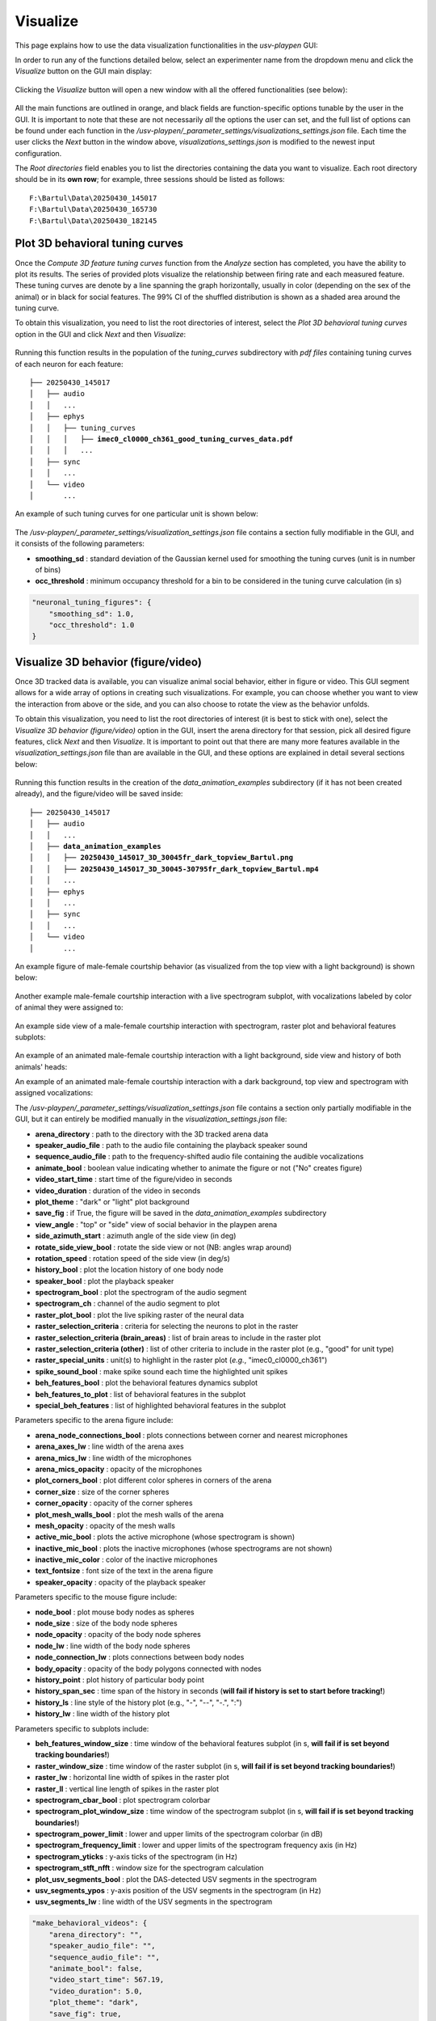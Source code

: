 .. _Visualize:

Visualize
==================
This page explains how to use the data visualization functionalities in the *usv-playpen* GUI:

In order to run any of the functions detailed below, select an experimenter name from the dropdown menu and click the *Visualize* button on the GUI main display:

.. figure:: https://raw.githubusercontent.com/bartulem/usv-playpen/refs/heads/main/docs/media/visualize_step_0a.png
   :align: center
   :alt: Visualize Step 0a

.. raw:: html

   <br>

Clicking the *Visualize* button will open a new window with all the offered functionalities (see below):

.. figure:: https://raw.githubusercontent.com/bartulem/usv-playpen/refs/heads/main/docs/media/visualize_step_0b.png
   :align: center
   :alt: Visualize Step 0b

.. raw:: html

   <br>

All the main functions are outlined in orange, and black fields are function-specific options tunable by the user in the GUI. It is important to note that these are not necessarily *all* the options the user can set, and the full list of options can be found under each function in the */usv-playpen/_parameter_settings/visualizations_settings.json* file. Each time the user clicks the *Next* button in the window above, *visualizations_settings.json* is modified to the newest input configuration.

The *Root directories* field enables you to list the directories containing the data you want to visualize. Each root directory should be in its **own row**; for example, three sessions should be listed as follows:

.. parsed-literal::

    F:\\Bartul\\Data\\20250430_145017
    F:\\Bartul\\Data\\20250430_165730
    F:\\Bartul\\Data\\20250430_182145

Plot 3D behavioral tuning curves
^^^^^^^^^^^^^^^^^^^^^^^^^^^^^^^^
Once the *Compute 3D feature tuning curves* function from the *Analyze* section has completed, you have the ability to plot its results. The series of provided plots visualize the relationship between firing rate and each measured feature.
These tuning curves are denote by a line spanning the graph horizontally, usually in color (depending on the sex of the animal) or in black for social features.
The 99% CI of the shuffled distribution is shown as a shaded area around the tuning curve.

To obtain this visualization, you need to list the root directories of interest, select the *Plot 3D behavioral tuning curves* option in the GUI and click *Next* and then *Visualize*:

.. figure:: https://raw.githubusercontent.com/bartulem/usv-playpen/refs/heads/main/docs/media/visualize_step_1.png
   :align: center
   :alt: Visualize Step 1

.. raw:: html

   <br>

Running this function results in the population of the *tuning_curves* subdirectory with *pdf files* containing tuning curves of each neuron for each feature:

.. parsed-literal::

    ├── 20250430_145017
    │   ├── audio
    │   │   ...
    │   ├── ephys
    │   │   ├── tuning_curves
    │   │   │   ├── **imec0_cl0000_ch361_good_tuning_curves_data.pdf**
    │   │   │   ...
    │   ├── sync
    │   │   ...
    │   └── video
    │       ...

An example of such tuning curves for one particular unit is shown below:

.. figure:: https://raw.githubusercontent.com/bartulem/usv-playpen/refs/heads/main/docs/media/example_tuning_1.png
   :align: center
   :alt: Example tuning 1

.. raw:: html

   <br>

.. figure:: https://raw.githubusercontent.com/bartulem/usv-playpen/refs/heads/main/docs/media/example_tuning_2.png
   :align: center
   :alt: Example tuning 2

.. raw:: html

   <br>

.. figure:: https://raw.githubusercontent.com/bartulem/usv-playpen/refs/heads/main/docs/media/example_tuning_3.png
   :align: center
   :alt: Example tuning 3

.. raw:: html

   <br>

.. figure:: https://raw.githubusercontent.com/bartulem/usv-playpen/refs/heads/main/docs/media/example_tuning_4.png
   :align: center
   :alt: Example tuning 4

.. raw:: html

   <br>

.. figure:: https://raw.githubusercontent.com/bartulem/usv-playpen/refs/heads/main/docs/media/example_tuning_5.png
   :align: center
   :alt: Example tuning 5

.. raw:: html

   <br>

.. figure:: https://raw.githubusercontent.com/bartulem/usv-playpen/refs/heads/main/docs/media/example_tuning_6.png
   :align: center
   :alt: Example tuning 6

.. raw:: html

   <br>

The */usv-playpen/_parameter_settings/visualization_settings.json* file contains a section fully modifiable in the GUI, and it consists of the following parameters:

* **smoothing_sd** : standard deviation of the Gaussian kernel used for smoothing the tuning curves (unit is in number of bins)
* **occ_threshold** : minimum occupancy threshold for a bin to be considered in the tuning curve calculation (in s)

.. code-block:: json

    "neuronal_tuning_figures": {
        "smoothing_sd": 1.0,
        "occ_threshold": 1.0
    }

Visualize 3D behavior (figure/video)
^^^^^^^^^^^^^^^^^^^^^^^^^^^^^^^^^^^^
Once 3D tracked data is available, you can visualize animal social behavior, either in figure or video. This GUI segment allows for a wide array of options in creating such visualizations. For example, you can choose whether you want to view the interaction from above or the side, and you can also choose to rotate the view as the behavior unfolds.

To obtain this visualization, you need to list the root directories of interest (it is best to stick with one), select the *Visualize 3D behavior (figure/video)* option in the GUI, insert the arena directory for that session, pick all desired figure features, click *Next* and then *Visualize*. It is important to point out that there are many more features available in the *visualization_settings.json* file than are available in the GUI, and these options are explained in detail several sections below:

.. figure:: https://raw.githubusercontent.com/bartulem/usv-playpen/refs/heads/main/docs/media/visualize_step_2.png
   :align: center
   :alt: Visualize Step 2

.. raw:: html

   <br>

Running this function results in the creation of the *data_animation_examples* subdirectory (if it has not been created already), and the figure/video will be saved inside:

.. parsed-literal::

    ├── 20250430_145017
    │   ├── audio
    │   │   ...
    │   ├── **data_animation_examples**
    │   │   ├── **20250430_145017_3D_30045fr_dark_topview_Bartul.png**
    │   │   ├── **20250430_145017_3D_30045-30795fr_dark_topview_Bartul.mp4**
    │   │   ...
    │   ├── ephys
    │   │   ...
    │   ├── sync
    │   │   ...
    │   └── video
    │       ...

An example figure of male-female courtship behavior (as visualized from the top view with a light background) is shown below:

.. figure:: https://raw.githubusercontent.com/bartulem/usv-playpen/refs/heads/main/docs/media/behavior_light_mode_fig.png
   :align: center
   :alt: Visualization example 1

.. raw:: html

   <br>

Another example male-female courtship interaction with a live spectrogram subplot, with vocalizations labeled by color of animal they were assigned to:

.. figure:: https://raw.githubusercontent.com/bartulem/usv-playpen/refs/heads/main/docs/media/behavior_dark_mode_fig.png
   :align: center
   :alt: Visualization example 2

.. raw:: html

   <br>

An example side view of a male-female courtship interaction with spectrogram, raster plot and behavioral features subplots:

.. figure:: https://raw.githubusercontent.com/bartulem/usv-playpen/refs/heads/main/docs/media/behavior_dark_mode_side.png
   :align: center
   :alt: Visualization example 3

.. raw:: html

   <br>

An example of an animated male-female courtship interaction with a light background, side view and history of both animals' heads:

.. image:: https://raw.githubusercontent.com/bartulem/usv-playpen/refs/heads/main/docs/media/behavior_video_example1.gif
   :align: center
   :alt: Behavior video example 1

.. raw:: html

   <br>

An example of an animated male-female courtship interaction with a dark background, top view and spectrogram with assigned vocalizations:

.. image:: https://raw.githubusercontent.com/bartulem/usv-playpen/refs/heads/main/docs/media/behavior_video_example2.gif
   :align: center
   :alt: Behavior video example 2

.. raw:: html

   <br>

The */usv-playpen/_parameter_settings/visualization_settings.json* file contains a section only partially modifiable in the GUI, but it can entirely be modified manually in the *visualization_settings.json* file:

* **arena_directory** : path to the directory with the 3D tracked arena data
* **speaker_audio_file** : path to the audio file containing the playback speaker sound
* **sequence_audio_file** : path to the frequency-shifted audio file containing the audible vocalizations
* **animate_bool** : boolean value indicating whether to animate the figure or not ("No" creates figure)
* **video_start_time** : start time of the figure/video in seconds
* **video_duration** : duration of the video in seconds
* **plot_theme** : "dark" or "light" plot background
* **save_fig** : if True, the figure will be saved in the *data_animation_examples* subdirectory
* **view_angle** : "top" or "side" view of social behavior in the playpen arena
* **side_azimuth_start** : azimuth angle of the side view (in deg)
* **rotate_side_view_bool** : rotate the side view or not (NB: angles wrap around)
* **rotation_speed** : rotation speed of the side view (in deg/s)
* **history_bool** : plot the location history of one body node
* **speaker_bool** : plot the playback speaker
* **spectrogram_bool** : plot the spectrogram of the audio segment
* **spectrogram_ch** : channel of the audio segment to plot
* **raster_plot_bool** : plot the live spiking raster of the neural data
* **raster_selection_criteria** : criteria for selecting the neurons to plot in the raster
* **raster_selection_criteria (brain_areas)** : list of brain areas to include in the raster plot
* **raster_selection_criteria (other)** : list of other criteria to include in the raster plot (e.g., "good" for unit type)
* **raster_special_units** : unit(s) to highlight in the raster plot (*e.g.*, "imec0_cl0000_ch361")
* **spike_sound_bool** : make spike sound each time the highlighted unit spikes
* **beh_features_bool** : plot the behavioral features dynamics subplot
* **beh_features_to_plot** : list of behavioral features in the subplot
* **special_beh_features** : list of highlighted behavioral features in the subplot

Parameters specific to the arena figure include:

* **arena_node_connections_bool** : plots connections between corner and nearest microphones
* **arena_axes_lw** : line width of the arena axes
* **arena_mics_lw** : line width of the microphones
* **arena_mics_opacity** : opacity of the microphones
* **plot_corners_bool** : plot different color spheres in corners of the arena
* **corner_size** : size of the corner spheres
* **corner_opacity** : opacity of the corner spheres
* **plot_mesh_walls_bool** : plot the mesh walls of the arena
* **mesh_opacity** : opacity of the mesh walls
* **active_mic_bool** : plots the active microphone (whose spectrogram is shown)
* **inactive_mic_bool** : plots the inactive microphones (whose spectrograms are not shown)
* **inactive_mic_color** : color of the inactive microphones
* **text_fontsize** : font size of the text in the arena figure
* **speaker_opacity** : opacity of the playback speaker

Parameters specific to the mouse figure include:

* **node_bool** : plot mouse body nodes as spheres
* **node_size** : size of the body node spheres
* **node_opacity** : opacity of the body node spheres
* **node_lw** : line width of the body node spheres
* **node_connection_lw** : plots connections between body nodes
* **body_opacity** : opacity of the body polygons connected with nodes
* **history_point** : plot history of particular body point
* **history_span_sec** : time span of the history in seconds (**will fail if history is set to start before tracking!**)
* **history_ls** : line style of the history plot (e.g., "-", "--", "-.", ":")
* **history_lw** : line width of the history plot

Parameters specific to subplots include:

* **beh_features_window_size** : time window of the behavioral features subplot (in s, **will fail if is set beyond tracking boundaries!**)
* **raster_window_size** : time window of the raster subplot (in s, **will fail if is set beyond tracking boundaries!**)
* **raster_lw** : horizontal line width of spikes in the raster plot
* **raster_ll** : vertical line length of spikes in the raster plot
* **spectrogram_cbar_bool** : plot spectrogram colorbar
* **spectrogram_plot_window_size** : time window of the spectrogram subplot (in s, **will fail if is set beyond tracking boundaries!**)
* **spectrogram_power_limit** : lower and upper limits of the spectrogram colorbar (in dB)
* **spectrogram_frequency_limit** : lower and upper limits of the spectrogram frequency axis (in Hz)
* **spectrogram_yticks** : y-axis ticks of the spectrogram (in Hz)
* **spectrogram_stft_nfft** : window size for the spectrogram calculation
* **plot_usv_segments_bool** : plot the DAS-detected USV segments in the spectrogram
* **usv_segments_ypos** : y-axis position of the USV segments in the spectrogram (in Hz)
* **usv_segments_lw** : line width of the USV segments in the spectrogram

.. code-block:: json

    "make_behavioral_videos": {
        "arena_directory": "",
        "speaker_audio_file": "",
        "sequence_audio_file": "",
        "animate_bool": false,
        "video_start_time": 567.19,
        "video_duration": 5.0,
        "plot_theme": "dark",
        "save_fig": true,
        "view_angle": "top",
        "side_azimuth_start": 45,
        "rotate_side_view_bool": false,
        "rotation_speed": 5,
        "history_bool": false,
        "speaker_bool": false,
        "spectrogram_bool": false,
        "spectrogram_ch": 0,
        "raster_plot_bool": false,
        "raster_selection_criteria": {
          "brain_areas": [],
          "other": [
            "good"
          ]
        },
        "raster_special_units": [
          ""
        ],
        "spike_sound_bool": false,
        "beh_features_bool": false,
        "beh_features_to_plot": [],
        "special_beh_features": [],
        "general_figure_specs": {
          "fig_format": "png",
          "fig_dpi": 600,
          "animation_codec": "h264_nvenc",
          "animation_codec_preset_flag": "p5",
          "animation_codec_tune_flag": "hq",
          "animation_writer": "ffmpeg",
          "animation_format": "mp4"
        },
        "arena_figure_specs": {
          "arena_node_connections_bool": false,
          "arena_axes_lw": 1.0,
          "arena_mics_lw": 0.75,
          "arena_mics_opacity": 0.25,
          "plot_corners_bool": false,
          "corner_size": 1.0,
          "corner_opacity": 1.0,
          "plot_mesh_walls_bool": true,
          "mesh_opacity": 0.1,
          "active_mic_bool": false,
          "inactive_mic_bool": true,
          "inactive_mic_color": "#898989",
          "text_fontsize": 10,
          "speaker_opacity": 1.0
        },
        "mouse_figure_specs": {
          "node_bool": true,
          "node_size": 3.5,
          "node_opacity": 1.0,
          "node_lw": 0.5,
          "node_connection_lw": 1.0,
          "body_opacity": 0.85,
          "history_point": "Head",
          "history_span_sec": 5,
          "history_ls": "-",
          "history_lw": 0.75
        },
        "subplot_specs": {
          "beh_features_window_size": 10,
          "raster_window_size": 1,
          "raster_lw": 0.1,
          "raster_ll": 0.9,
          "spectrogram_cbar_bool": true,
          "spectrogram_plot_window_size": 1,
          "spectrogram_power_limit": [
            -60,
            0
          ],
          "spectrogram_frequency_limit": [
            30000,
            125000
          ],
          "spectrogram_yticks": [
            50000,
            100000
          ],
          "spectrogram_stft_nfft": 512,
          "plot_usv_segments_bool": true,
          "usv_segments_ypos": 120000,
          "usv_segments_lw": 1.25
        }
    }
